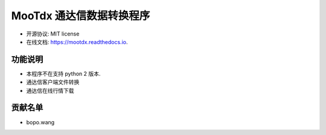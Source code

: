 =======
MooTdx 通达信数据转换程序
=======


.. image:: https://img.shields.io/pypi/v/mootdx.svg
        :target: https://pypi.python.org/pypi/mootdx

.. image:: https://img.shields.io/travis/bopo/mootdx.svg
        :target: https://travis-ci.org/bopo/mootdx

.. image:: https://readthedocs.org/projects/mootdx/badge/?version=latest
        :target: https://mootdx.readthedocs.io/en/latest/?badge=latest
        :alt: Documentation Status

.. image:: https://pyup.io/repos/github/bopo/mootdx/shield.svg
     :target: https://pyup.io/repos/github/bopo/mootdx/
     :alt: Updates



* 开源协议: MIT license
* 在线文档: https://mootdx.readthedocs.io.


功能说明
--------

* 本程序不在支持 python 2 版本.
* 通达信客户端文件转换
* 通达信在线行情下载

贡献名单
---------

- bopo.wang

